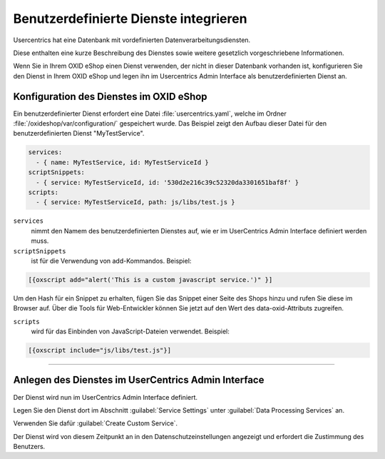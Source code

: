 Benutzerdefinierte Dienste integrieren
======================================

Usercentrics hat eine Datenbank mit vordefinierten Datenverarbeitungsdiensten.

Diese enthalten eine kurze Beschreibung des Dienstes sowie weitere gesetzlich vorgeschriebene Informationen.

Wenn Sie in Ihrem OXID eShop einen Dienst verwenden, der nicht in dieser Datenbank vorhanden ist, konfigurieren Sie den Dienst in Ihrem OXID eShop und legen ihn im Usercentrics Admin Interface als benutzerdefinierten Dienst an.

Konfiguration des Dienstes im OXID eShop
----------------------------------------
Ein benutzerdefinierter Dienst erfordert eine Datei :file:`usercentrics.yaml`, welche im Ordner :file:`/oxideshop/var/configuration/` gespeichert wurde. Das Beispiel zeigt den Aufbau dieser Datei für den benutzerdefinierten Dienst "MyTestService".

.. code:: yaml

  services:
    - { name: MyTestService, id: MyTestServiceId }
  scriptSnippets:
    - { service: MyTestServiceId, id: '530d2e216c39c52320da3301651baf8f' }
  scripts:
    - { service: MyTestServiceId, path: js/libs/test.js }

``services`` 
  nimmt den Namem des benutzerdefinierten Dienstes auf, wie er im UserCentrics Admin Interface definiert werden muss. 

``scriptSnippets`` 
  ist für die Verwendung von add-Kommandos. Beispiel:

.. code:: javascript

   [{oxscript add="alert('This is a custom javascript service.')" }]

Um den Hash für ein Snippet zu erhalten, fügen Sie das Snippet einer Seite des Shops hinzu und rufen Sie diese im Browser auf. Über die Tools für Web-Entwickler können Sie jetzt auf den Wert des data-oxid-Attributs zugreifen.

.. image:: media/screenshots/oxdajo01.png
   :alt: Startseite des OXID eShop im Inspektor 
   :height: 484
   :width: 650

``scripts`` 
  wird für das Einbinden von JavaScript-Dateien verwendet. Beispiel: 

.. code:: javascript

  [{oxscript include="js/libs/test.js"}]

---------------------------------------------------------------------------------------------------

Anlegen des Dienstes im UserCentrics Admin Interface
----------------------------------------------------
Der Dienst wird nun im UserCentrics Admin Interface definiert.

Legen Sie den Dienst dort im Abschnitt :guilabel:`Service Settings` unter :guilabel:`Data Processing Services` an.

Verwenden Sie dafür :guilabel:`Create Custom Service`.

.. image:: media/screenshots/oxdajo02.png
   :alt: Datenschutzeinstellungen, CMP Version 2 
   :height: 484
   :width: 650

Der Dienst wird von diesem Zeitpunkt an in den Datenschutzeinstellungen angezeigt und erfordert die Zustimmung des Benutzers.


.. Intern: oxdajo, Status: